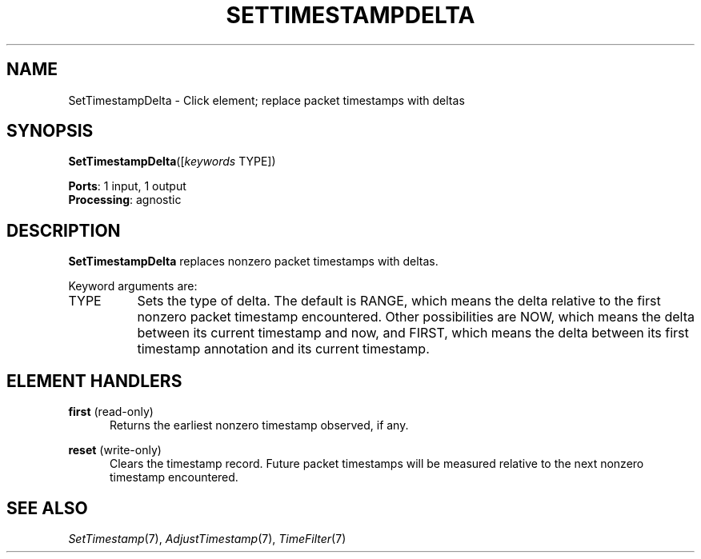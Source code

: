 .\" -*- mode: nroff -*-
.\" Generated by 'click-elem2man' from '../elements/analysis/settimestampdelta.hh:7'
.de M
.IR "\\$1" "(\\$2)\\$3"
..
.de RM
.RI "\\$1" "\\$2" "(\\$3)\\$4"
..
.TH "SETTIMESTAMPDELTA" 7click "12/Oct/2017" "Click"
.SH "NAME"
SetTimestampDelta \- Click element;
replace packet timestamps with deltas
.SH "SYNOPSIS"
\fBSetTimestampDelta\fR([\fIkeywords\fR TYPE])

\fBPorts\fR: 1 input, 1 output
.br
\fBProcessing\fR: agnostic
.br
.SH "DESCRIPTION"
\fBSetTimestampDelta\fR replaces nonzero packet timestamps with deltas.
.PP
Keyword arguments are:
.PP


.IP "TYPE" 8
Sets the type of delta.  The default is \f(CWRANGE\fR, which means the delta
relative to the first nonzero packet timestamp encountered.  Other
possibilities are \f(CWNOW\fR, which means the delta between its current timestamp
and now, and \f(CWFIRST\fR, which means the delta between its first timestamp
annotation and its current timestamp.
.IP "" 8
.PP

.SH "ELEMENT HANDLERS"



.IP "\fBfirst\fR (read-only)" 5
Returns the earliest nonzero timestamp observed, if any.
.IP "" 5
.IP "\fBreset\fR (write-only)" 5
Clears the timestamp record. Future packet timestamps will be measured
relative to the next nonzero timestamp encountered.
.IP "" 5
.PP

.SH "SEE ALSO"
.M SetTimestamp 7 ,
.M AdjustTimestamp 7 ,
.M TimeFilter 7

